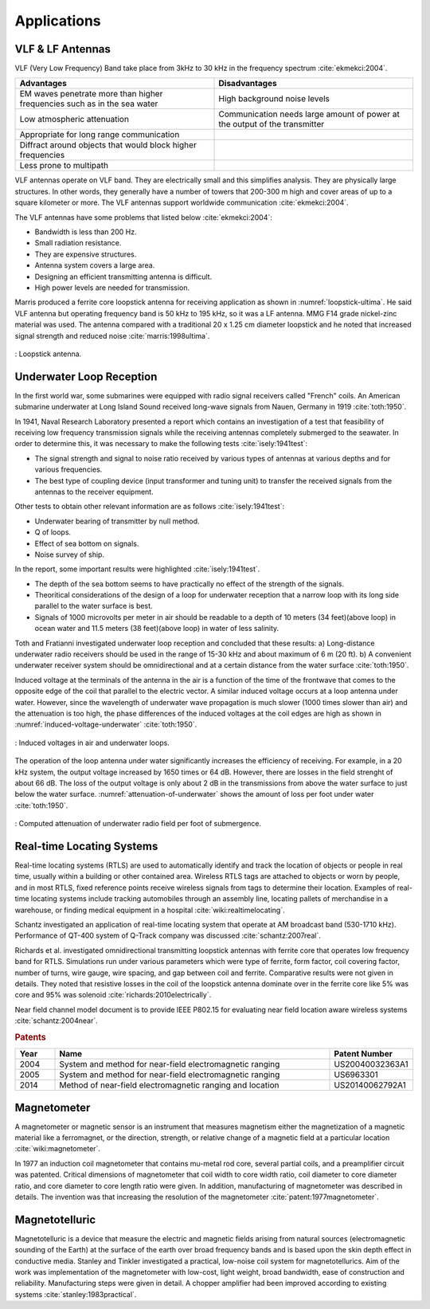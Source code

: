 ************
Applications
************

VLF & LF Antennas
=================

VLF (Very Low Frequency) Band take place from 3kHz to 30 kHz in the frequency spectrum :cite:`ekmekci:2004`.

.. list-table::
	:widths: 1 1
	:header-rows: 1
	
	*	- Advantages
		- Disadvantages
		
	*	- EM waves penetrate more than higher frequencies such as in the sea water
		- High background noise levels
	
	*	- Low atmospheric attenuation
		- Communication needs large amount of power at the output of the transmitter
	
	*	- Appropriate for long range communication
		- 
	*	- Diffract around objects that would block higher frequencies
		-
	*	- Less prone to multipath
		-

VLF antennas operate on VLF band. They are electrically small and this simplifies analysis. They are physically large structures. In other words, they generally have a number of towers that 200-300 m high and cover areas of up to a square kilometer or more. The VLF antennas support worldwide communication :cite:`ekmekci:2004`.

The VLF antennas have some problems that listed below :cite:`ekmekci:2004`:

- Bandwidth is less than 200 Hz.
- Small radiation resistance.
- They are expensive structures.
- Antenna system covers a large area.
- Designing an efficient transmitting antenna is difficult.
- High power levels are needed for transmission.

Marris produced a ferrite core loopstick antenna for receiving application as shown in :numref:`loopstick-ultima`. He said VLF antenna but operating frequency band is 50 kHz to 195 kHz, so it was a LF antenna. MMG F14 grade nickel-zinc material was used. The antenna compared with a traditional 20 x 1.25 cm diameter loopstick and he noted that increased signal strength and reduced noise :cite:`marris:1998ultima`. 

.. figure:: ../img/loopstick-ultima.png
	:align: center
	:scale: 100 %
	:name: loopstick-ultima

	: Loopstick antenna.

Underwater Loop Reception
=========================

In the first world war, some submarines were equipped with radio signal receivers called "French" coils. An American submarine underwater at Long Island Sound received long-wave signals from Nauen, Germany in 1919 :cite:`toth:1950`.

In 1941, Naval Research Laboratory presented a report which contains an investigation of a test that feasibility of receiving low frequency transmission signals while the receiving antennas completely submerged to the seawater. In order to determine this, it was necessary to make the following tests :cite:`isely:1941test`:

- The signal strength and signal to noise ratio received by various types of antennas at various depths and for various frequencies.
- The best type of coupling device (input transformer and tuning unit) to transfer the received signals from the antennas to the receiver equipment.

Other tests to obtain other relevant information are as follows :cite:`isely:1941test`:

- Underwater bearing of transmitter by null method.
- Q of loops.
- Effect of sea bottom on signals. 
- Noise survey of ship.

In the report, some important results were highlighted :cite:`isely:1941test`. 

- The depth of the sea bottom seems to have practically no effect of the strength of the signals. 
- Theoritical considerations of the design of a loop for underwater reception that a narrow loop with its long side parallel to the water surface is best. 
- Signals of 1000 microvolts per meter in air should be readable to a depth of 10 meters (34 feet)(above loop) in ocean water and 11.5 meters (38 feet)(above loop) in water of less salinity.

Toth and Fratianni investigated underwater loop reception and concluded that these results: a) Long-distance underwater radio receivers should be used in the range of 15-30 kHz and about maximum of 6 m (20 ft). b) A convenient underwater receiver system should be omnidirectional and at a certain distance from the water surface :cite:`toth:1950`.

Induced voltage at the terminals of the antenna in the air is a function of the time of the frontwave that comes to the opposite edge of the coil that parallel to the electric vector. A similar induced voltage occurs at a loop antenna under water. However, since the wavelength of underwater wave propagation is much slower (1000 times slower than air) and the attenuation is too high, the phase differences of the induced voltages at the coil edges are high as shown in :numref:`induced-voltage-underwater` :cite:`toth:1950`.

.. figure:: ../img/induced-voltage-underwater.png
        :align: center
        :scale: 100 %
        :name: induced-voltage-underwater

        : Induced voltages in air and underwater loops.

The operation of the loop antenna under water significantly increases the efficiency of receiving. For example, in a 20 kHz system, the output voltage increased by 1650 times or 64 dB. However, there are losses in the field strenght of about 66 dB. The loss of the output voltage is only about 2 dB in the transmissions from above the water surface to just below the water surface. :numref:`attenuation-of-underwater` shows the amount of loss per foot under water :cite:`toth:1950`.

.. figure:: ../img/attenuation-of-underwater.png
        :align: center
        :scale: 100 %
        :name: attenuation-of-underwater

        : Computed attenuation of underwater radio field per foot of submergence.

.. _Real-time Locating Systems:

Real-time Locating Systems
==========================

Real-time locating systems (RTLS) are used to automatically identify and track the location of objects or people in real time, usually within a building or other contained area. Wireless RTLS tags are attached to objects or worn by people, and in most RTLS, fixed reference points receive wireless signals from tags to determine their location. Examples of real-time locating systems include tracking automobiles through an assembly line, locating pallets of merchandise in a warehouse, or finding medical equipment in a hospital :cite:`wiki:realtimelocating`.

Schantz investigated an application of real-time locating system that operate at AM broadcast band (530-1710 kHz). Performance of QT-400 system of Q-Track company was discussed :cite:`schantz:2007real`. 

Richards et al. investigated omnidirectional transmitting loopstick antennas with ferrite core that operates low frequency band for RTLS. Simulations run under various parameters which were type of ferrite, form factor, coil covering factor, number of turns, wire gauge, wire spacing, and gap between coil and ferrite. Comparative results were not given in details. They noted that resistive losses in the coil of the loopstick antenna dominate over in the ferrite core like 5% was core and 95% was solenoid :cite:`richards:2010electrically`.

Near field channel model document is to provide IEEE P802.15 for evaluating near field location aware wireless systems :cite:`schantz:2004near`.

.. rubric:: Patents

.. list-table::
	:widths: 10 70 20
	:header-rows: 1
	
	*	- Year
		- Name
		- Patent Number
	
	*	- 2004
		- System and method for near-field electromagnetic ranging
		- US20040032363A1
	
	*	- 2005
		- System and method for near-field electromagnetic ranging
		- US6963301
	
	*	- 2014
		- Method of near-field electromagnetic ranging and location 
		- US20140062792A1

Magnetometer
============

A magnetometer or magnetic sensor is an instrument that measures magnetism either the magnetization of a magnetic material like a ferromagnet, or the direction, strength, or relative change of a magnetic field at a particular location :cite:`wiki:magnetometer`.

In 1977 an induction coil magnetometer that contains mu-metal rod core, several partial coils, and a preamplifier circuit was patented. Critical dimensions of magnetometer that coil width to core width ratio, coil diameter to core diameter ratio, and core diameter to core length ratio were given. In addition, manufacturing of magnetometer was described in details. The invention was that increasing the resolution of the magnetometer :cite:`patent:1977magnetometer`.

Magnetotelluric
===============

Magnetotelluric is a device that measure the electric and magnetic fields arising from natural sources (electromagnetic sounding of the Earth) at the surface of the earth over broad frequency bands and is based upon the skin depth effect in conductive media. Stanley and Tinkler investigated a practical, low-noise coil system for magnetotellurics. Aim of the work was implementation of the magnetometer with low-cost, light weight, broad bandwidth, ease of construction and reliability. Manufacturing steps were given in detail. A chopper amplifier had been improved according to existing systems :cite:`stanley:1983practical`.
